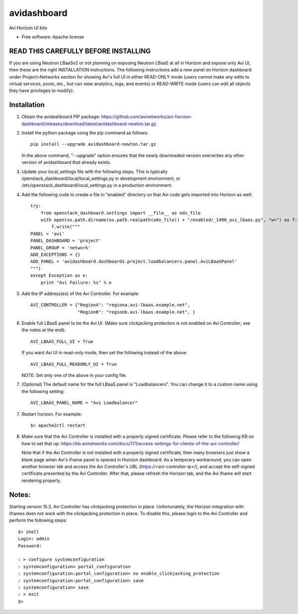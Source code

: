 ===============================
avidashboard
===============================

Avi Horizon UI bits

* Free software: Apache license

READ THIS CAREFULLY BEFORE INSTALLING
-------------------------------------

If you are using Neutron LBaaSv2 or not planning on exposing Neutron LBaaS at all in
Horizon and expose only Avi UI, then these are the right INSTALLATION instructions.
The following instructions add a new panel on Horizon dashboard under Project>Networks
section for showing Avi's full UI in either READ-ONLY mode (users cannot make any edits
to virtual services, pools, etc., but can view analytics, logs, and events) or
READ-WRITE mode (users can edit all objects they have privileges to modify).

Installation
------------

1. Obtain the avidashboard PIP package: https://github.com/avinetworks/avi-horizon-dashboard/releases/download/latest/avidashboard-newton.tar.gz

2. Install the python package using the pip command as follows::

    pip install --upgrade avidashboard-newton.tar.gz

   In the above command, "--upgrade" option ensures that the newly downloaded
   version overwrites any other version of avidashboard that already exists.

3. Update your local_settings file with the following steps. This is typically
   openstack_dashboard/local/local_settings.py in development environment, or
   /etc/openstack_dashboard/local_settings.py in a production environment.

4. Add the following code to create a file in "enabled" directory so that
   Avi code gets imported into Horizon as well::
    
    try:
        from openstack_dashboard.settings import __file__ as ods_file
        with open(os.path.dirname(os.path.realpath(ods_file)) + "/enabled/_1490_avi_lbaas.py", "w+") as f:
            f.write("""
    PANEL = 'avi'
    PANEL_DASHBOARD = 'project'
    PANEL_GROUP = 'network'
    ADD_EXCEPTIONS = {}
    ADD_PANEL = 'avidashboard.dashboards.project.loadbalancers.panel.AviLBaaSPanel'
    """)
    except Exception as e:
        print "Avi Failure: %s" % e

5. Add the IP address(es) of the Avi Controller.
   For example::

    AVI_CONTROLLER = {"RegionA": "regiona.avi-lbaas.example.net",
                      "RegionB": "regionb.avi-lbaas.example.net", }

6. Enable full LBaaS panel to be the Avi UI.
   (Make sure clickjacking protection is not enabled on
   Avi Controller; see the notes at the end)::

    AVI_LBAAS_FULL_UI = True

   If you want Avi UI in read-only mode, then set the following
   instead of the above::

    AVI_LBAAS_FULL_READONLY_UI = True

   NOTE: Set only one of the above in your config file.

7. (Optional) The default name for the full LBaaS panel is "Loadbalancers". You can change it
   to a custom name using the following setting::

    AVI_LBAAS_PANEL_NAME = "Avi Loadbalancer"

7. Restart horizon. For example::

    $> apache2ctl restart

8. Make sure that the Avi Controller is installed with a properly signed certificate. Please
   refer to the following KB on how to set that up: https://kb.avinetworks.com/docs/17.1/access-settings-for-clients-of-the-avi-controller/

   Note that if the Avi Controller is not installed with a properly signed certificate, then many
   browsers just show a blank page when Avi's iframe panel is opened in Horizon dashboard. As a
   temporary workaround, you can open another browser tab and access the Avi Controller's URL
   (https://<avi-controller-ip>/), and accept the self-signed certificate presented by the
   Avi Controller. After that, please refresh the Horizon tab, and the Avi iframe will start
   rendering properly.


Notes:
-----

Starting version 15.3, Avi Controller has clickjacking protection in place.
Unfortunately, the Horizon integration with iframes does not work with the clickjacking
protection in place. To disable this, please login to the Avi Controller and perform
the following steps::

   $> shell
   Login: admin
   Password:

   : > configure systemconfiguration
   : systemconfiguration> portal_configuration
   : systemconfiguration:portal_configuration> no enable_clickjacking_protection
   : systemconfiguration:portal_configuration> save
   : systemconfiguration> save
   : > exit
   $>

